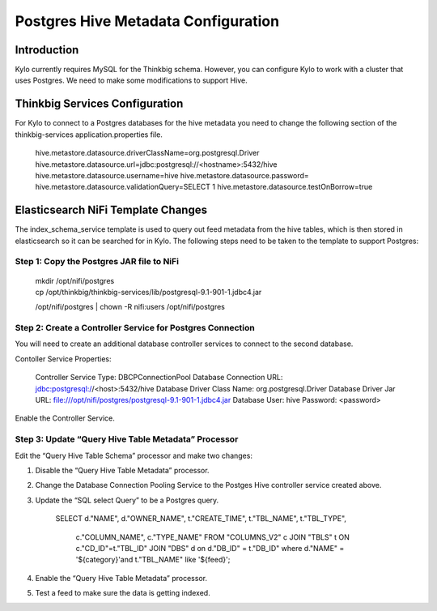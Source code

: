 
====================================
Postgres Hive Metadata Configuration
====================================

Introduction
============

Kylo currently requires MySQL for the Thinkbig schema. However, you can
configure Kylo to work with a cluster that uses Postgres. We need to
make some modifications to support Hive.

Thinkbig Services Configuration
===============================

For Kylo to connect to a Postgres databases for the hive metadata you
need to change the following section of the thinkbig-services
application.properties file.

    hive.metastore.datasource.driverClassName=org.postgresql.Driver
    hive.metastore.datasource.url=jdbc:postgresql://<hostname>:5432/hive
    hive.metastore.datasource.username=hive
    hive.metastore.datasource.password=
    hive.metastore.datasource.validationQuery=SELECT 1
    hive.metastore.datasource.testOnBorrow=true

Elasticsearch NiFi Template Changes
===================================

The index\_schema\_service template is used to query out feed metadata
from the hive tables, which is then stored in elasticsearch so it can be
searched for in Kylo. The following steps need to be taken to the
template to support Postgres:

Step 1: Copy the Postgres JAR file to NiFi
------------------------------------------

    | mkdir /opt/nifi/postgres
    | cp /opt/thinkbig/thinkbig-services/lib/postgresql-9.1-901-1.jdbc4.jar
    /opt/nifi/postgres
    | chown -R nifi:users /opt/nifi/postgres

Step 2: Create a Controller Service for Postgres Connection
-----------------------------------------------------------

You will need to create an additional database controller services to
connect to the second database.

Contoller Service Properties:

    Controller Service Type: DBCPConnectionPool
    Database Connection URL: jdbc:postgresql://<host>:5432/hive
    Database Driver Class Name: org.postgresql.Driver
    Database Driver Jar URL:
    file:///opt/nifi/postgres/postgresql-9.1-901-1.jdbc4.jar Database
    User: hive
    Password: <password>

Enable the Controller Service.

Step 3: Update “Query Hive Table Metadata” Processor
----------------------------------------------------

Edit the “Query Hive Table Schema” processor and make two changes:

1. Disable the “Query Hive Table Metadata” processor.

2. Change the Database Connection Pooling Service to the Postges Hive
   controller service created above.

3. Update the “SQL select Query” to be a Postgres query.

    SELECT d."NAME", d."OWNER\_NAME", t."CREATE\_TIME", t."TBL\_NAME",
    t."TBL\_TYPE",
      c."COLUMN\_NAME", c."TYPE\_NAME"
      FROM "COLUMNS\_V2" c
      JOIN "TBLS" t ON c."CD\_ID"=t."TBL\_ID"
      JOIN "DBS" d on d."DB\_ID" = t."DB\_ID"
      where d."NAME" = '${category}'and t."TBL\_NAME" like '${feed}';

4. Enable the “Query Hive Table Metadata” processor.

5. Test a feed to make sure the data is getting indexed.
